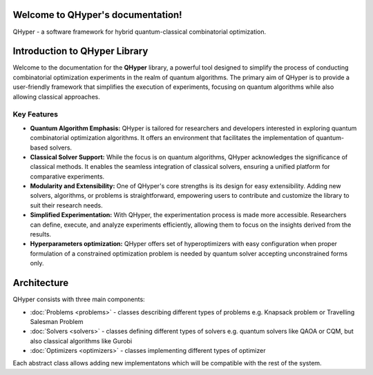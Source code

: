 .. documentation master file, created by
   sphinx-quickstart on Thu Oct 27 13:27:51 2022.
   You can adapt this file completely to your liking, but it should at least
   contain the root `toctree` directive.

.. meta::
    :google-site-verification: -BAN3UWgNz2CPUt5v5AcQpDH8GJc0kX0VdKh2Kfj89I


Welcome to QHyper's documentation!
==================================

QHyper - a software framework for hybrid quantum-classical combinatorial optimization.

Introduction to QHyper Library
==============================

Welcome to the documentation for the **QHyper** library, a powerful tool designed
to simplify the process of conducting combinatorial optimization experiments in the realm of quantum
algorithms. The primary aim of QHyper is to provide a
user-friendly framework that simplifies the execution of experiments, focusing on
quantum algorithms while also allowing classical approaches.

Key Features
------------

- **Quantum Algorithm Emphasis:** QHyper is tailored for researchers and
  developers interested in exploring quantum combinatorial optimization algorithms. It offers an environment
  that facilitates the implementation of quantum-based solvers.

- **Classical Solver Support:** While the focus is on quantum algorithms,
  QHyper acknowledges the significance of classical methods. It enables the
  seamless integration of classical solvers, ensuring a unified platform for
  comparative experiments.

- **Modularity and Extensibility:** One of QHyper's core strengths is its design
  for easy extensibility. Adding new solvers, algorithms, or problems is
  straightforward, empowering users to contribute and customize the library to
  suit their research needs.

- **Simplified Experimentation:** With QHyper, the experimentation process is
  made more accessible. Researchers can define, execute, and analyze experiments
  efficiently, allowing them to focus on the insights derived from the results.

- **Hyperparameters optimization:**  QHyper offers set of hyperoptimizers with easy configuration when proper formulation of a constrained optimization problem is needed by quantum  solver accepting unconstrained forms only.


Architecture
================

QHyper consists with three main components:

* :doc:`Problems <problems>` - classes describing different types of problems e.g. Knapsack problem or Travelling Salesman Problem

* :doc:`Solvers <solvers>` - classes defining different types of solvers e.g. quantum solvers like QAOA or CQM, but also classical algorithms like Gurobi

* :doc:`Optimizers <optimizers>` - classes implementing different types of optimizer

Each abstract class allows adding new implementatons which will be compatible with the rest of the system.

.. raw:: html

      <img src="_static/qhyper_architecture.svg" style="background-color: transparent">

